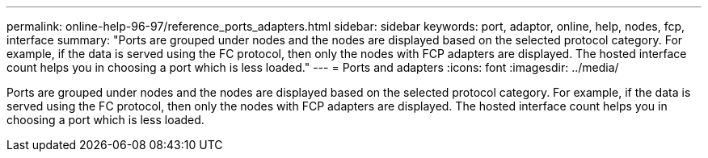 ---
permalink: online-help-96-97/reference_ports_adapters.html
sidebar: sidebar
keywords: port, adaptor, online, help, nodes, fcp, interface
summary: "Ports are grouped under nodes and the nodes are displayed based on the selected protocol category. For example, if the data is served using the FC protocol, then only the nodes with FCP adapters are displayed. The hosted interface count helps you in choosing a port which is less loaded."
---
= Ports and adapters
:icons: font
:imagesdir: ../media/

[.lead]
Ports are grouped under nodes and the nodes are displayed based on the selected protocol category. For example, if the data is served using the FC protocol, then only the nodes with FCP adapters are displayed. The hosted interface count helps you in choosing a port which is less loaded.
